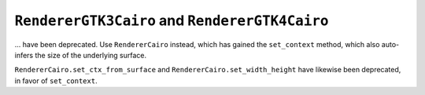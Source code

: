 ``RendererGTK3Cairo`` and ``RendererGTK4Cairo``
~~~~~~~~~~~~~~~~~~~~~~~~~~~~~~~~~~~~~~~~~~~~~~~
... have been deprecated.  Use ``RendererCairo`` instead, which has gained
the ``set_context`` method, which also auto-infers the size of the underlying
surface.

``RendererCairo.set_ctx_from_surface`` and ``RendererCairo.set_width_height``
have likewise been deprecated, in favor of ``set_context``.
